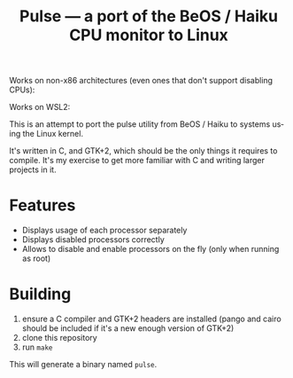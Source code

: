 #+TITLE: Pulse — a port of the BeOS / Haiku CPU monitor to Linux
#+LANGUAGE: en

[[file:screenshots/example.png][file:screenshots/example.png]]

[[file:screenshots/example-many-threads.png]]

Works on non-x86 architectures (even ones that don't support disabling CPUs):

[[file:screenshots/example-arm.png]]

Works on WSL2:

[[file:screenshots/example-wsl.png]]

This is an attempt to port the pulse utility from BeOS / Haiku to systems
using the Linux kernel.

It's written in C, and GTK+2, which should be the only things it requires to
compile. It's my exercise to get more familiar with C and writing larger
projects in it.

* Features
- Displays usage of each processor separately
- Displays disabled processors correctly
- Allows to disable and enable processors on the fly (only when running as
  root)

* Building
1. ensure a C compiler and GTK+2 headers are installed (pango and cairo should
   be included if it's a new enough version of GTK+2)
2. clone this repository
3. run =make=

This will generate a binary named =pulse=.

